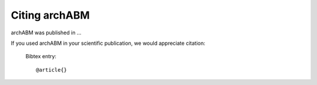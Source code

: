 .. _citing:

Citing archABM
==============

archABM was published in ...

If you used archABM in your scientific publication, we would appreciate citation:

  Bibtex entry::

    @article{}
